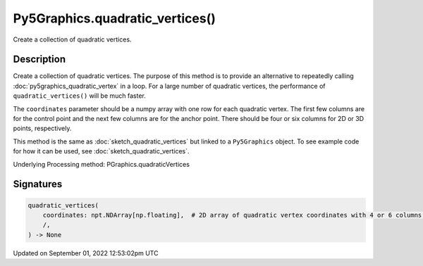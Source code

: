 Py5Graphics.quadratic_vertices()
================================

Create a collection of quadratic vertices.

Description
-----------

Create a collection of quadratic vertices. The purpose of this method is to provide an alternative to repeatedly calling :doc:`py5graphics_quadratic_vertex` in a loop. For a large number of quadratic vertices, the performance of ``quadratic_vertices()`` will be much faster.

The ``coordinates`` parameter should be a numpy array with one row for each quadratic vertex. The first few columns are for the control point and the next few columns are for the anchor point. There should be four or six columns for 2D or 3D points, respectively.

This method is the same as :doc:`sketch_quadratic_vertices` but linked to a ``Py5Graphics`` object. To see example code for how it can be used, see :doc:`sketch_quadratic_vertices`.

Underlying Processing method: PGraphics.quadraticVertices

Signatures
----------

.. code:: python

    quadratic_vertices(
        coordinates: npt.NDArray[np.floating],  # 2D array of quadratic vertex coordinates with 4 or 6 columns for 2D or 3D points, respectively
        /,
    ) -> None
Updated on September 01, 2022 12:53:02pm UTC

